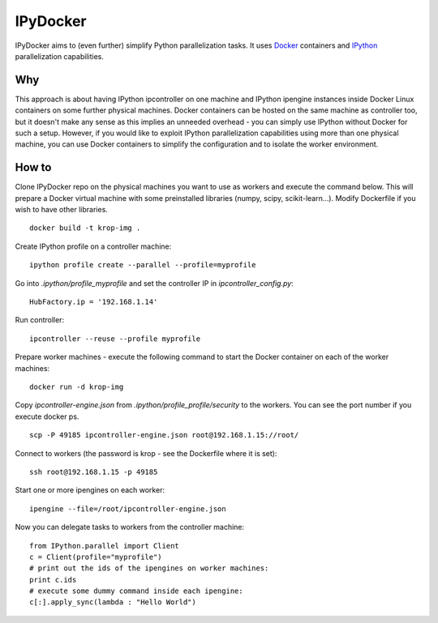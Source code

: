 ===========
IPyDocker
===========

IPyDocker aims to (even further) simplify Python parallelization tasks. It uses `Docker <http://www.docker.io/>`_ containers and `IPython <http://ipython.org/>`_ parallelization capabilities.

.. image:: https://raw.github.com/miha-stopar/IPyDocker/master/ipydocker.png


Why
-------------

This approach is about having IPython ipcontroller on one machine and IPython ipengine instances inside Docker Linux containers on some further physical machines. 
Docker containers can be hosted on the same machine as controller too, 
but it doesn't make any sense as this implies an unneeded overhead - you can simply use IPython without Docker for such a setup. 
However, if you would like to exploit IPython parallelization capabilities using more than one physical machine, you can use Docker containers to simplify the configuration and to isolate the worker environment.

How to
-------------

Clone IPyDocker repo on the physical machines you want to use as workers and execute the command below. 
This will prepare a Docker virtual machine with some preinstalled libraries (numpy, scipy, scikit-learn...).
Modify Dockerfile if you wish to have other libraries.
::
	docker build -t krop-img .

Create IPython profile on a controller machine:
::
	ipython profile create --parallel --profile=myprofile

Go into *.ipython/profile_myprofile* and set the controller IP in *ipcontroller_config.py*:
:: 
	HubFactory.ip = '192.168.1.14'

Run controller:
::
	ipcontroller --reuse --profile myprofile

Prepare worker machines - execute the following command to start the Docker container on each of the worker machines:
::
	docker run -d krop-img

Copy *ipcontroller-engine.json* from *.ipython/profile_profile/security* to the workers. You can see the port number if you execute docker ps.
::
	scp -P 49185 ipcontroller-engine.json root@192.168.1.15://root/

Connect to workers (the password is krop - see the Dockerfile where it is set):
::

	ssh root@192.168.1.15 -p 49185

Start one or more ipengines on each worker:
::
	ipengine --file=/root/ipcontroller-engine.json

Now you can delegate tasks to workers from the controller machine:
::
	from IPython.parallel import Client
	c = Client(profile="myprofile")
	# print out the ids of the ipengines on worker machines:
	print c.ids 
	# execute some dummy command inside each ipengine:
	c[:].apply_sync(lambda : "Hello World")


